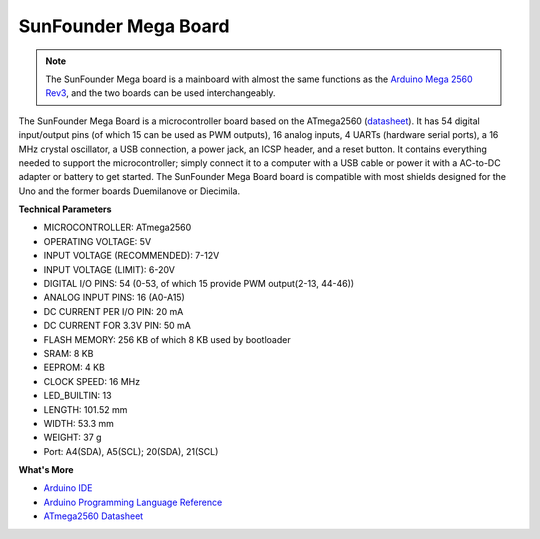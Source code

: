 SunFounder Mega Board
==============================

.. image:: img/mega2560.jpg
    :width: 600
    :align: center

.. note::

    The SunFounder Mega board is a mainboard with almost the same functions as the `Arduino Mega 2560 Rev3 <https://store-usa.arduino.cc/products/arduino-mega-2560-rev3?selectedStore=us>`_, and the two boards can be used interchangeably.

The SunFounder Mega Board is a microcontroller board based on the ATmega2560 (`datasheet <http://ww1.microchip.com/downloads/en/DeviceDoc/ATmega640-1280-1281-2560-2561-Datasheet-DS40002211A.pdf>`_). It has 54 digital input/output pins (of which 15 can be used as PWM outputs), 16 analog inputs, 4 UARTs (hardware serial ports), a 16 MHz crystal oscillator, a USB connection, a power jack, an ICSP header, and a reset button. It contains everything needed to support the microcontroller; simply connect it to a computer with a USB cable or power it with a AC-to-DC adapter or battery to get started. The SunFounder Mega Board board is compatible with most shields designed for the Uno and the former boards Duemilanove or Diecimila.

**Technical Parameters**

.. image:: img/mega_pin.png
    :align: center

* MICROCONTROLLER: ATmega2560
* OPERATING VOLTAGE: 5V
* INPUT VOLTAGE (RECOMMENDED): 7-12V
* INPUT VOLTAGE (LIMIT): 6-20V
* DIGITAL I/O PINS: 54 (0-53, of which 15 provide PWM output(2-13, 44-46))
* ANALOG INPUT PINS: 16 (A0-A15)
* DC CURRENT PER I/O PIN: 20 mA
* DC CURRENT FOR 3.3V PIN: 50 mA
* FLASH MEMORY: 256 KB of which 8 KB used by bootloader
* SRAM: 8 KB
* EEPROM: 4 KB
* CLOCK SPEED: 16 MHz
* LED_BUILTIN: 13
* LENGTH: 101.52 mm
* WIDTH: 53.3 mm
* WEIGHT: 37 g
* Port: A4(SDA), A5(SCL); 20(SDA), 21(SCL)

**What's More**

* `Arduino IDE <https://www.arduino.cc/en/software>`_
* `Arduino Programming Language Reference <https://www.arduino.cc/reference/en/>`_
* `ATmega2560 Datasheet <http://ww1.microchip.com/downloads/en/DeviceDoc/ATmega640-1280-1281-2560-2561-Datasheet-DS40002211A.pdf>`_